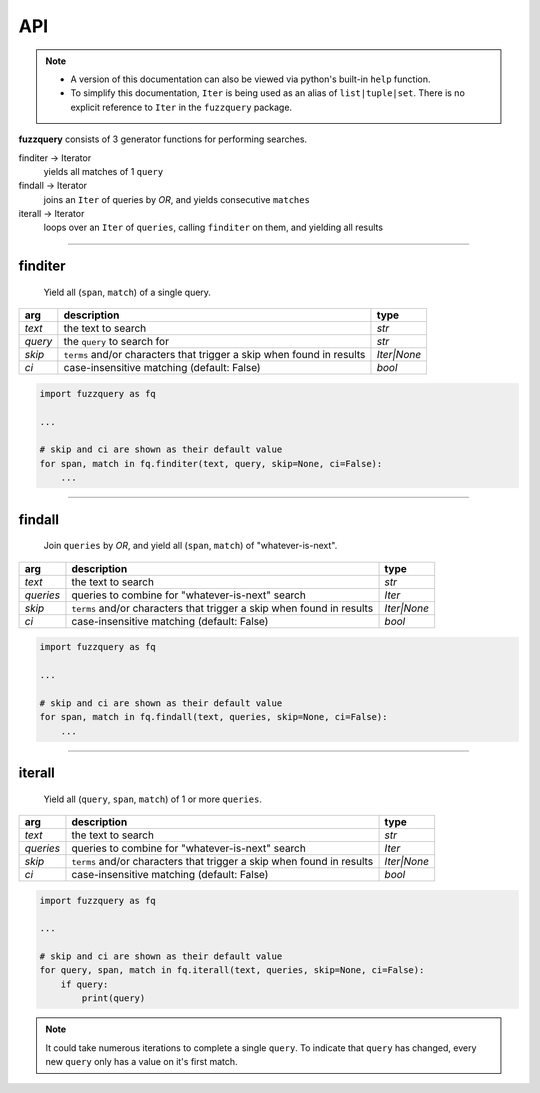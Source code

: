 API
========

.. note::

  - A version of this documentation can also be viewed via python's built-in ``help`` function.
  - To simplify this documentation, ``Iter`` is being used as an alias of ``list|tuple|set``. There is no explicit reference to ``Iter`` in the ``fuzzquery`` package.

**fuzzquery** consists of 3 generator functions for performing searches.

finditer -> Iterator
  yields all matches of 1 ``query``
findall -> Iterator
  joins an ``Iter`` of queries by `OR`, and yields consecutive ``matches``
iterall -> Iterator
  loops over an  ``Iter`` of ``queries``, calling ``finditer`` on them, and yielding all results

------------------

.. _finditer:

finditer
--------

  Yield all (``span``, ``match``) of a single query.

+----------+-----------------------------------------------------------------------+--------------+
| arg      | description                                                           | type         |
+==========+=======================================================================+==============+
|*text*    | the text to search                                                    | `str`        |
+----------+-----------------------------------------------------------------------+--------------+
|*query*   | the ``query`` to search for                                           | `str`        |
+----------+-----------------------------------------------------------------------+--------------+
|*skip*    | ``terms`` and/or characters that trigger a skip when found in results | `Iter|None`  |
+----------+-----------------------------------------------------------------------+--------------+
|*ci*      | case-insensitive matching  (default: False)                           | `bool`       |
+----------+-----------------------------------------------------------------------+--------------+

.. code-block:: python

  import fuzzquery as fq

  ...

  # skip and ci are shown as their default value
  for span, match in fq.finditer(text, query, skip=None, ci=False):
      ...

------------------

.. _findall:

findall
-------

  Join ``queries`` by `OR`, and yield all (``span``, ``match``) of "whatever-is-next".

+-----------+-----------------------------------------------------------------------+--------------+
| arg       | description                                                           | type         |
+===========+=======================================================================+==============+
|*text*     | the text to search                                                    | `str`        |
+-----------+-----------------------------------------------------------------------+--------------+
|*queries*  | queries to combine for "whatever-is-next" search                      | `Iter`       |
+-----------+-----------------------------------------------------------------------+--------------+
|*skip*     | ``terms`` and/or characters that trigger a skip when found in results | `Iter|None`  |
+-----------+-----------------------------------------------------------------------+--------------+
|*ci*       | case-insensitive matching  (default: False)                           | `bool`       |
+-----------+-----------------------------------------------------------------------+--------------+

.. code-block:: python

  import fuzzquery as fq

  ...

  # skip and ci are shown as their default value
  for span, match in fq.findall(text, queries, skip=None, ci=False):
      ...

---------------

.. _iterall:

iterall
-------

  Yield all (``query``, ``span``, ``match``) of 1 or more ``queries``. 
  
+-----------+-----------------------------------------------------------------------+--------------+
| arg       | description                                                           | type         |
+===========+=======================================================================+==============+
|*text*     | the text to search                                                    | `str`        |
+-----------+-----------------------------------------------------------------------+--------------+
|*queries*  | queries to combine for "whatever-is-next" search                      | `Iter`       |
+-----------+-----------------------------------------------------------------------+--------------+
|*skip*     | ``terms`` and/or characters that trigger a skip when found in results | `Iter|None`  |
+-----------+-----------------------------------------------------------------------+--------------+
|*ci*       | case-insensitive matching  (default: False)                           | `bool`       |
+-----------+-----------------------------------------------------------------------+--------------+

.. code-block:: python

  import fuzzquery as fq

  ...

  # skip and ci are shown as their default value
  for query, span, match in fq.iterall(text, queries, skip=None, ci=False):
      if query:
          print(query)
		  
.. note::

  It could take numerous iterations to complete a single ``query``. To indicate that ``query`` has changed, every new ``query`` only has a value on it's first match.
		  
		  
		  
